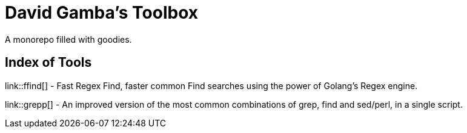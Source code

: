 = David Gamba's Toolbox

A monorepo filled with goodies.

== Index of Tools

link::ffind[] - Fast Regex Find, faster common Find searches using the power of Golang’s Regex engine.

link::grepp[] - An improved version of the most common combinations of grep, find and sed/perl, in a single script.
